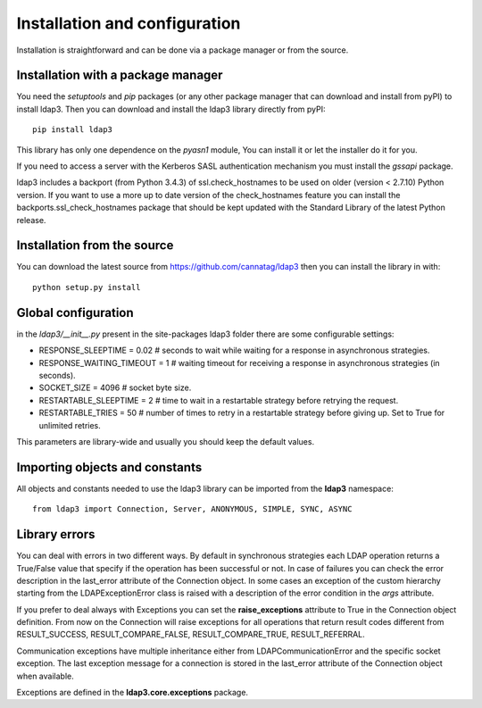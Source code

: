 Installation and configuration
##############################

Installation is straightforward and can be done via a package manager or from the source.


Installation with a package manager
-----------------------------------

You need the *setuptools* and *pip* packages (or any other package manager that can download and install from pyPI) to
install ldap3. Then you can download and install the ldap3 library directly from pyPI::

    pip install ldap3

This library has only one dependence on the *pyasn1* module, You can install it or let the installer do it for you.

If you need to access a server with the Kerberos SASL authentication mechanism you must install the *gssapi* package.

ldap3 includes a backport (from Python 3.4.3) of ssl.check_hostnames to be used on older
(version < 2.7.10) Python version. If you want to use a more up to date version of the check_hostnames feature you can
install the backports.ssl_check_hostnames package that should be kept updated with the Standard Library of the latest
Python release.


Installation from the source
----------------------------

You can download the latest source from https://github.com/cannatag/ldap3 then you can install the library in with::

    python setup.py install


Global configuration
--------------------

in the *ldap3/__init__.py*  present in the site-packages ldap3 folder there are some configurable settings:

* RESPONSE_SLEEPTIME = 0.02  # seconds to wait while waiting for a response in asynchronous strategies.
* RESPONSE_WAITING_TIMEOUT = 1  # waiting timeout for receiving a response in asynchronous strategies (in seconds).
* SOCKET_SIZE = 4096  # socket byte size.
* RESTARTABLE_SLEEPTIME = 2  # time to wait in a restartable strategy before retrying the request.
* RESTARTABLE_TRIES = 50  # number of times to retry in a restartable strategy before giving up.
  Set to True for unlimited retries.

This parameters are library-wide and usually you should keep the default values.


Importing objects and constants
-------------------------------

All objects and constants needed to use the ldap3 library can be imported from the **ldap3** namespace::

    from ldap3 import Connection, Server, ANONYMOUS, SIMPLE, SYNC, ASYNC


Library errors
--------------

You can deal with errors in two different ways. By default in synchronous strategies each LDAP operation returns a
True/False value that specify if the operation has been successful or not. In case of failures you can check the
error description in the last_error attribute of the Connection object. In some cases an exception of the custom
hierarchy starting from the LDAPExceptionError class is raised with a description of the error condition in the *args*
attribute.

If you prefer to deal always with Exceptions you can set the **raise_exceptions** attribute to True in the Connection
object definition. From now on the Connection will raise exceptions for all operations that return result codes
different from RESULT_SUCCESS, RESULT_COMPARE_FALSE, RESULT_COMPARE_TRUE, RESULT_REFERRAL.

Communication exceptions have multiple inheritance either from LDAPCommunicationError and the specific socket exception.
The last exception message for a connection is stored in the last_error attribute of the Connection object when available.

Exceptions are defined in the **ldap3.core.exceptions** package.
